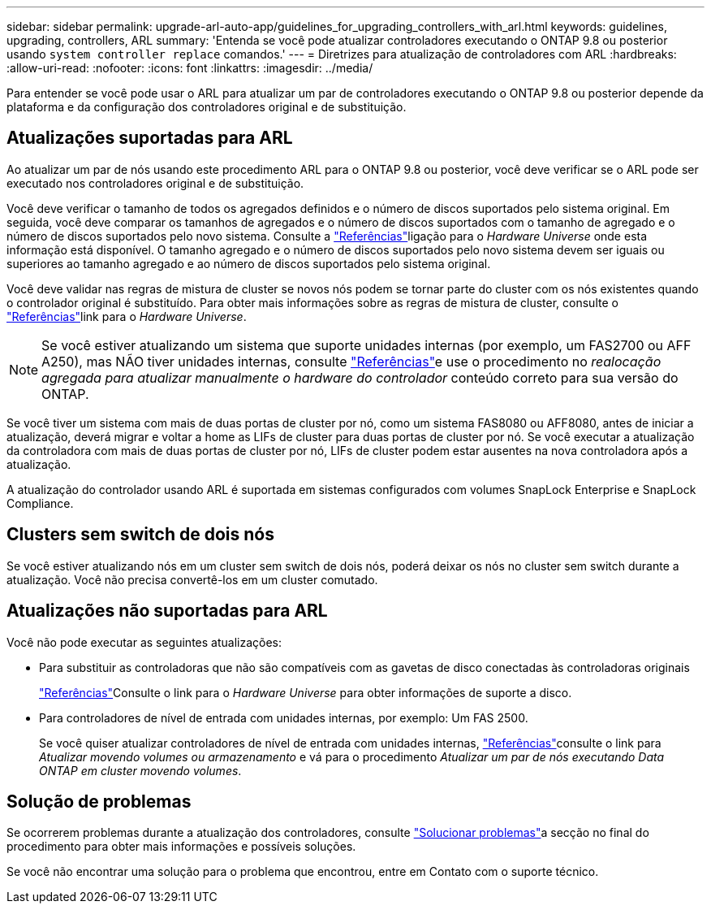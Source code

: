 ---
sidebar: sidebar 
permalink: upgrade-arl-auto-app/guidelines_for_upgrading_controllers_with_arl.html 
keywords: guidelines, upgrading, controllers, ARL 
summary: 'Entenda se você pode atualizar controladores executando o ONTAP 9.8 ou posterior usando `system controller replace` comandos.' 
---
= Diretrizes para atualização de controladores com ARL
:hardbreaks:
:allow-uri-read: 
:nofooter: 
:icons: font
:linkattrs: 
:imagesdir: ../media/


[role="lead"]
Para entender se você pode usar o ARL para atualizar um par de controladores executando o ONTAP 9.8 ou posterior depende da plataforma e da configuração dos controladores original e de substituição.



== Atualizações suportadas para ARL

Ao atualizar um par de nós usando este procedimento ARL para o ONTAP 9.8 ou posterior, você deve verificar se o ARL pode ser executado nos controladores original e de substituição.

Você deve verificar o tamanho de todos os agregados definidos e o número de discos suportados pelo sistema original. Em seguida, você deve comparar os tamanhos de agregados e o número de discos suportados com o tamanho de agregado e o número de discos suportados pelo novo sistema. Consulte a link:other_references.html["Referências"]ligação para o _Hardware Universe_ onde esta informação está disponível. O tamanho agregado e o número de discos suportados pelo novo sistema devem ser iguais ou superiores ao tamanho agregado e ao número de discos suportados pelo sistema original.

Você deve validar nas regras de mistura de cluster se novos nós podem se tornar parte do cluster com os nós existentes quando o controlador original é substituído. Para obter mais informações sobre as regras de mistura de cluster, consulte o link:other_references.html["Referências"]link para o _Hardware Universe_.


NOTE: Se você estiver atualizando um sistema que suporte unidades internas (por exemplo, um FAS2700 ou AFF A250), mas NÃO tiver unidades internas, consulte link:other_references.html["Referências"]e use o procedimento no _realocação agregada para atualizar manualmente o hardware do controlador_ conteúdo correto para sua versão do ONTAP.

Se você tiver um sistema com mais de duas portas de cluster por nó, como um sistema FAS8080 ou AFF8080, antes de iniciar a atualização, deverá migrar e voltar a home as LIFs de cluster para duas portas de cluster por nó. Se você executar a atualização da controladora com mais de duas portas de cluster por nó, LIFs de cluster podem estar ausentes na nova controladora após a atualização.

A atualização do controlador usando ARL é suportada em sistemas configurados com volumes SnapLock Enterprise e SnapLock Compliance.



== Clusters sem switch de dois nós

Se você estiver atualizando nós em um cluster sem switch de dois nós, poderá deixar os nós no cluster sem switch durante a atualização. Você não precisa convertê-los em um cluster comutado.



== Atualizações não suportadas para ARL

Você não pode executar as seguintes atualizações:

* Para substituir as controladoras que não são compatíveis com as gavetas de disco conectadas às controladoras originais
+
link:other_references.html["Referências"]Consulte o link para o _Hardware Universe_ para obter informações de suporte a disco.

* Para controladores de nível de entrada com unidades internas, por exemplo: Um FAS 2500.
+
Se você quiser atualizar controladores de nível de entrada com unidades internas, link:other_references.html["Referências"]consulte o link para _Atualizar movendo volumes ou armazenamento_ e vá para o procedimento _Atualizar um par de nós executando Data ONTAP em cluster movendo volumes_.





== Solução de problemas

Se ocorrerem problemas durante a atualização dos controladores, consulte link:troubleshoot_index.html["Solucionar problemas"]a secção no final do procedimento para obter mais informações e possíveis soluções.

Se você não encontrar uma solução para o problema que encontrou, entre em Contato com o suporte técnico.
